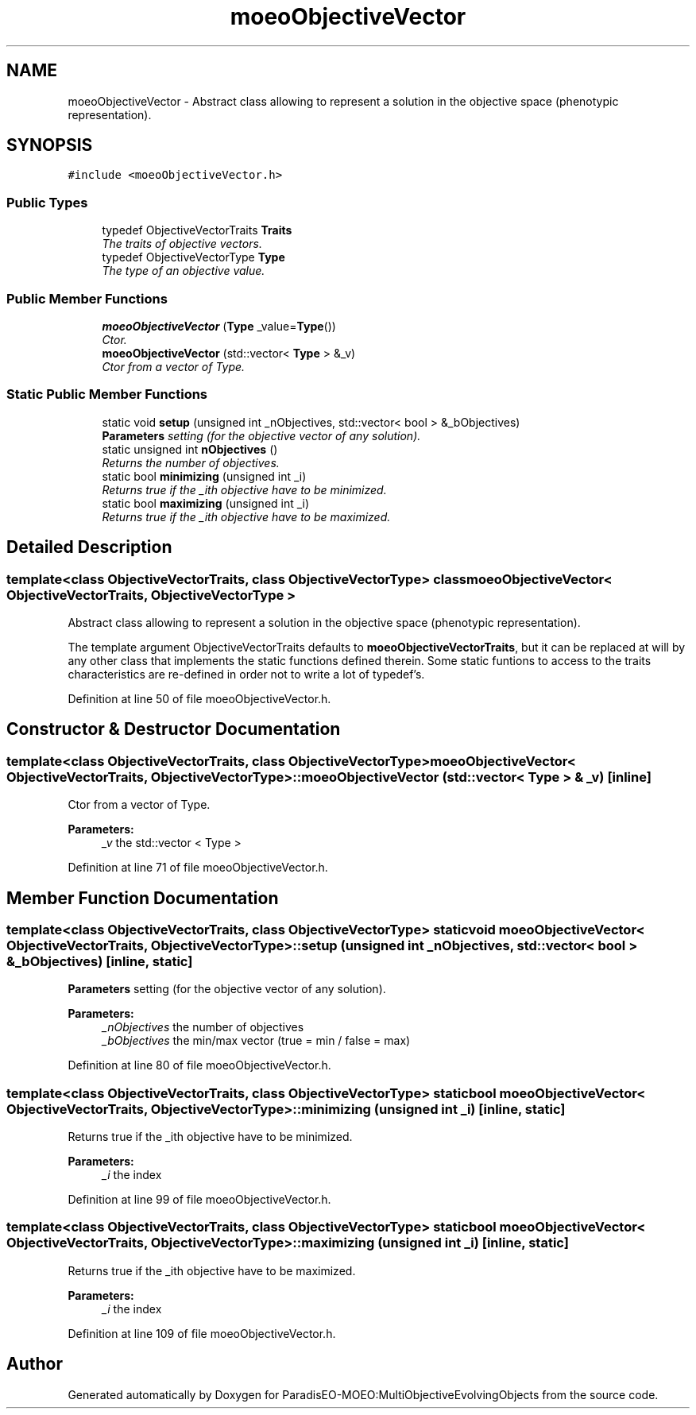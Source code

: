 .TH "moeoObjectiveVector" 3 "11 Oct 2007" "Version 1.0" "ParadisEO-MOEO:MultiObjectiveEvolvingObjects" \" -*- nroff -*-
.ad l
.nh
.SH NAME
moeoObjectiveVector \- Abstract class allowing to represent a solution in the objective space (phenotypic representation).  

.PP
.SH SYNOPSIS
.br
.PP
\fC#include <moeoObjectiveVector.h>\fP
.PP
.SS "Public Types"

.in +1c
.ti -1c
.RI "typedef ObjectiveVectorTraits \fBTraits\fP"
.br
.RI "\fIThe traits of objective vectors. \fP"
.ti -1c
.RI "typedef ObjectiveVectorType \fBType\fP"
.br
.RI "\fIThe type of an objective value. \fP"
.in -1c
.SS "Public Member Functions"

.in +1c
.ti -1c
.RI "\fBmoeoObjectiveVector\fP (\fBType\fP _value=\fBType\fP())"
.br
.RI "\fICtor. \fP"
.ti -1c
.RI "\fBmoeoObjectiveVector\fP (std::vector< \fBType\fP > &_v)"
.br
.RI "\fICtor from a vector of Type. \fP"
.in -1c
.SS "Static Public Member Functions"

.in +1c
.ti -1c
.RI "static void \fBsetup\fP (unsigned int _nObjectives, std::vector< bool > &_bObjectives)"
.br
.RI "\fI\fBParameters\fP setting (for the objective vector of any solution). \fP"
.ti -1c
.RI "static unsigned int \fBnObjectives\fP ()"
.br
.RI "\fIReturns the number of objectives. \fP"
.ti -1c
.RI "static bool \fBminimizing\fP (unsigned int _i)"
.br
.RI "\fIReturns true if the _ith objective have to be minimized. \fP"
.ti -1c
.RI "static bool \fBmaximizing\fP (unsigned int _i)"
.br
.RI "\fIReturns true if the _ith objective have to be maximized. \fP"
.in -1c
.SH "Detailed Description"
.PP 

.SS "template<class ObjectiveVectorTraits, class ObjectiveVectorType> class moeoObjectiveVector< ObjectiveVectorTraits, ObjectiveVectorType >"
Abstract class allowing to represent a solution in the objective space (phenotypic representation). 

The template argument ObjectiveVectorTraits defaults to \fBmoeoObjectiveVectorTraits\fP, but it can be replaced at will by any other class that implements the static functions defined therein. Some static funtions to access to the traits characteristics are re-defined in order not to write a lot of typedef's. 
.PP
Definition at line 50 of file moeoObjectiveVector.h.
.SH "Constructor & Destructor Documentation"
.PP 
.SS "template<class ObjectiveVectorTraits, class ObjectiveVectorType> \fBmoeoObjectiveVector\fP< ObjectiveVectorTraits, ObjectiveVectorType >::\fBmoeoObjectiveVector\fP (std::vector< \fBType\fP > & _v)\fC [inline]\fP"
.PP
Ctor from a vector of Type. 
.PP
\fBParameters:\fP
.RS 4
\fI_v\fP the std::vector < Type > 
.RE
.PP

.PP
Definition at line 71 of file moeoObjectiveVector.h.
.SH "Member Function Documentation"
.PP 
.SS "template<class ObjectiveVectorTraits, class ObjectiveVectorType> static void \fBmoeoObjectiveVector\fP< ObjectiveVectorTraits, ObjectiveVectorType >::setup (unsigned int _nObjectives, std::vector< bool > & _bObjectives)\fC [inline, static]\fP"
.PP
\fBParameters\fP setting (for the objective vector of any solution). 
.PP
\fBParameters:\fP
.RS 4
\fI_nObjectives\fP the number of objectives 
.br
\fI_bObjectives\fP the min/max vector (true = min / false = max) 
.RE
.PP

.PP
Definition at line 80 of file moeoObjectiveVector.h.
.SS "template<class ObjectiveVectorTraits, class ObjectiveVectorType> static bool \fBmoeoObjectiveVector\fP< ObjectiveVectorTraits, ObjectiveVectorType >::minimizing (unsigned int _i)\fC [inline, static]\fP"
.PP
Returns true if the _ith objective have to be minimized. 
.PP
\fBParameters:\fP
.RS 4
\fI_i\fP the index 
.RE
.PP

.PP
Definition at line 99 of file moeoObjectiveVector.h.
.SS "template<class ObjectiveVectorTraits, class ObjectiveVectorType> static bool \fBmoeoObjectiveVector\fP< ObjectiveVectorTraits, ObjectiveVectorType >::maximizing (unsigned int _i)\fC [inline, static]\fP"
.PP
Returns true if the _ith objective have to be maximized. 
.PP
\fBParameters:\fP
.RS 4
\fI_i\fP the index 
.RE
.PP

.PP
Definition at line 109 of file moeoObjectiveVector.h.

.SH "Author"
.PP 
Generated automatically by Doxygen for ParadisEO-MOEO:MultiObjectiveEvolvingObjects from the source code.
